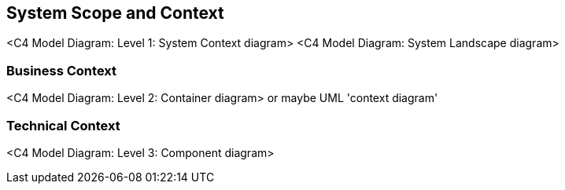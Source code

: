 [[section-system-scope-and-context]]
== System Scope and Context

<C4 Model Diagram: Level 1: System Context diagram>
<C4 Model Diagram: System Landscape diagram>



=== Business Context

<C4 Model Diagram: Level 2: Container diagram>
or maybe UML 'context diagram'


=== Technical Context

<C4 Model Diagram: Level 3: Component diagram>
